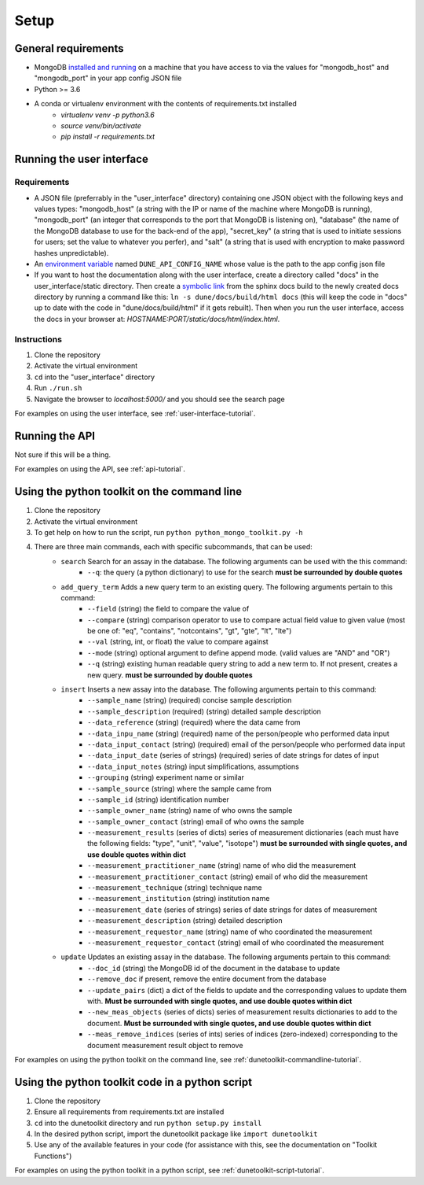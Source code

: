 *****
Setup
*****


General requirements
====================
* MongoDB `installed and running <https://docs.mongodb.com/manual/installation/>`_ on a machine that you have access to via the values for "mongodb_host" and "mongodb_port" in your app config JSON file
* Python >= 3.6
* A conda or virtualenv environment with the contents of requirements.txt installed
    * `virtualenv venv -p python3.6`
    * `source venv/bin/activate`
    * `pip install -r requirements.txt`


Running the user interface
==========================
Requirements
------------
* A JSON file (preferrably in the "user_interface" directory) containing one JSON object with the following keys and values types: "mongodb_host" (a string with the IP or name of the machine where MongoDB is running), "mongodb_port" (an integer that corresponds to the port that MongoDB is listening on), "database" (the name of the MongoDB database to use for the back-end of the app), "secret_key" (a string that is used to initiate sessions for users; set the value to whatever you perfer), and "salt" (a string that is used with encryption to make password hashes unpredictable).
* An `environment variable <https://www.schrodinger.com/kb/1842>`_ named ``DUNE_API_CONFIG_NAME`` whose value is the path to the app config json file
* If you want to host the documentation along with the user interface, create a directory called "docs" in the user_interface/static directory. Then create a `symbolic link <https://www.freecodecamp.org/news/symlink-tutorial-in-linux-how-to-create-and-remove-a-symbolic-link/>`_ from the sphinx docs build to the newly created docs directory by running a command like this: ``ln -s dune/docs/build/html docs`` (this will keep the code in "docs" up to date with the code in "dune/docs/build/html" if it gets rebuilt). Then when you run the user interface, access the docs in your browser at: `HOSTNAME:PORT/static/docs/html/index.html`. 

Instructions
------------
1. Clone the repository
2. Activate the virtual environment
3. ``cd`` into the "user_interface" directory
4. Run ``./run.sh``
5. Navigate the browser to `localhost:5000/` and you should see the search page

For examples on using the user interface, see :ref:`user-interface-tutorial`.


Running the API
===============
Not sure if this will be a thing.

For examples on using the API, see :ref:`api-tutorial`.


Using the python toolkit on the command line
============================================
1. Clone the repository
2. Activate the virtual environment
3. To get help on how to run the script, run ``python python_mongo_toolkit.py -h``
4. There are three main commands, each with specific subcommands, that can be used:
    * ``search`` Search for an assay in the database. The following arguments can be used with the this command:
        * ``--q``: the query (a python dictionary) to use for the search **must be surrounded by double quotes**
    * ``add_query_term`` Adds a new query term to an existing query. The following arguments pertain to this command:
        * ``--field`` (string) the field to compare the value of
        * ``--compare`` (string) comparison operator to use to compare actual field value to given value (most be one of: "eq", "contains", "notcontains", "gt", "gte", "lt", "lte")
        * ``--val`` (string, int, or float) the value to compare against
        * ``--mode`` (string) optional argument to define append mode. (valid values are "AND" and "OR")
        * ``--q`` (string) existing human readable query string to add a new term to. If not present, creates a new query. **must be surrounded by double quotes**
    * ``insert`` Inserts a new assay into the database. The following arguments pertain to this command:
        * ``--sample_name`` (string) (required) concise sample description
        * ``--sample_description`` (required) (string) detailed sample description
        * ``--data_reference`` (string) (required) where the data came from
        * ``--data_inpu_name`` (string) (required) name of the person/people who performed data input
        * ``--data_input_contact`` (string) (required) email of the person/people who performed data input
        * ``--data_input_date`` (series of strings) (required) series of date strings for dates of input
        * ``--data_input_notes`` (string) input simplifications, assumptions
        * ``--grouping`` (string) experiment name or similar
        * ``--sample_source`` (string) where the sample came from
        * ``--sample_id`` (string) identification number
        * ``--sample_owner_name`` (string) name of who owns the sample
        * ``--sample_owner_contact`` (string) email of who owns the sample
        * ``--measurement_results`` (series of dicts) series of measurement dictionaries (each must have the following fields: "type", "unit", "value", "isotope") **must be surrounded with single quotes, and use double quotes within dict**
        * ``--measurement_practitioner_name`` (string) name of who did the measurement
        * ``--measurement_practitioner_contact`` (string) email of who did the measurement
        * ``--measurement_technique`` (string) technique name
        * ``--measurement_institution`` (string) institution name
        * ``--measurement_date`` (series of strings) series of date strings for dates of measurement
        * ``--measurement_description`` (string) detailed description
        * ``--measurement_requestor_name`` (string) name of who coordinated the measurement
        * ``--measurement_requestor_contact`` (string) email of who coordinated the measurement
    * ``update`` Updates an existing assay in the database. The following arguments pertain to this command:
        * ``--doc_id`` (string) the MongoDB id of the document in the database to update
        * ``--remove_doc`` if present, remove the entire document from the database
        * ``--update_pairs`` (dict) a dict of the fields to update and the corresponding values to update them with. **Must be surrounded with single quotes, and use double quotes within dict**
        * ``--new_meas_objects`` (series of dicts) series of measurement results dictionaries to add to the document. **Must be surrounded with single quotes, and use double quotes within dict**
        * ``--meas_remove_indices`` (series of ints) series of indices (zero-indexed) corresponding to the document measurement result object to remove

For examples on using the python toolkit on the command line, see :ref:`dunetoolkit-commandline-tutorial`.


Using the python toolkit code in a python script
================================================
1. Clone the repository
2. Ensure all requirements from requirements.txt are installed
3. ``cd`` into the dunetoolkit directory and run ``python setup.py install``
4. In the desired python script, import the dunetoolkit package like ``import dunetoolkit``
5. Use any of the available features in your code (for assistance with this, see the documentation on "Toolkit Functions")

For examples on using the python toolkit in a python script, see :ref:`dunetoolkit-script-tutorial`.



